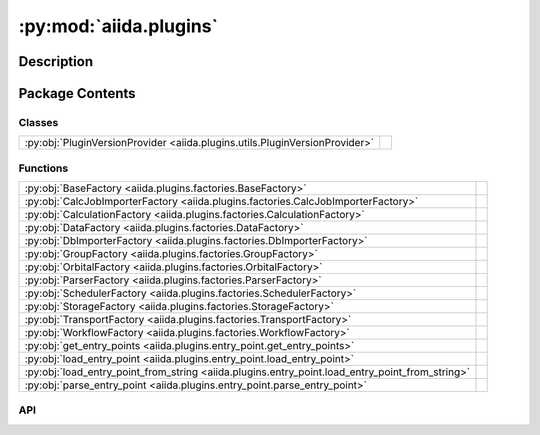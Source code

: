 :py:mod:`aiida.plugins`
=======================

.. py:module:: aiida.plugins


Description
-----------

.. autodoc2-docstring:: aiida.plugins
   :renderer: rst
   :allowtitles:

Package Contents
----------------

Classes
~~~~~~~

.. list-table::
   :class: autosummary longtable
   :align: left

   * - :py:obj:`PluginVersionProvider <aiida.plugins.utils.PluginVersionProvider>`
     - .. autodoc2-docstring:: aiida.plugins.utils.PluginVersionProvider
          :renderer: rst
          :summary:

Functions
~~~~~~~~~

.. list-table::
   :class: autosummary longtable
   :align: left

   * - :py:obj:`BaseFactory <aiida.plugins.factories.BaseFactory>`
     - .. autodoc2-docstring:: aiida.plugins.factories.BaseFactory
          :renderer: rst
          :summary:
   * - :py:obj:`CalcJobImporterFactory <aiida.plugins.factories.CalcJobImporterFactory>`
     - .. autodoc2-docstring:: aiida.plugins.factories.CalcJobImporterFactory
          :renderer: rst
          :summary:
   * - :py:obj:`CalculationFactory <aiida.plugins.factories.CalculationFactory>`
     - .. autodoc2-docstring:: aiida.plugins.factories.CalculationFactory
          :renderer: rst
          :summary:
   * - :py:obj:`DataFactory <aiida.plugins.factories.DataFactory>`
     - .. autodoc2-docstring:: aiida.plugins.factories.DataFactory
          :renderer: rst
          :summary:
   * - :py:obj:`DbImporterFactory <aiida.plugins.factories.DbImporterFactory>`
     - .. autodoc2-docstring:: aiida.plugins.factories.DbImporterFactory
          :renderer: rst
          :summary:
   * - :py:obj:`GroupFactory <aiida.plugins.factories.GroupFactory>`
     - .. autodoc2-docstring:: aiida.plugins.factories.GroupFactory
          :renderer: rst
          :summary:
   * - :py:obj:`OrbitalFactory <aiida.plugins.factories.OrbitalFactory>`
     - .. autodoc2-docstring:: aiida.plugins.factories.OrbitalFactory
          :renderer: rst
          :summary:
   * - :py:obj:`ParserFactory <aiida.plugins.factories.ParserFactory>`
     - .. autodoc2-docstring:: aiida.plugins.factories.ParserFactory
          :renderer: rst
          :summary:
   * - :py:obj:`SchedulerFactory <aiida.plugins.factories.SchedulerFactory>`
     - .. autodoc2-docstring:: aiida.plugins.factories.SchedulerFactory
          :renderer: rst
          :summary:
   * - :py:obj:`StorageFactory <aiida.plugins.factories.StorageFactory>`
     - .. autodoc2-docstring:: aiida.plugins.factories.StorageFactory
          :renderer: rst
          :summary:
   * - :py:obj:`TransportFactory <aiida.plugins.factories.TransportFactory>`
     - .. autodoc2-docstring:: aiida.plugins.factories.TransportFactory
          :renderer: rst
          :summary:
   * - :py:obj:`WorkflowFactory <aiida.plugins.factories.WorkflowFactory>`
     - .. autodoc2-docstring:: aiida.plugins.factories.WorkflowFactory
          :renderer: rst
          :summary:
   * - :py:obj:`get_entry_points <aiida.plugins.entry_point.get_entry_points>`
     - .. autodoc2-docstring:: aiida.plugins.entry_point.get_entry_points
          :renderer: rst
          :summary:
   * - :py:obj:`load_entry_point <aiida.plugins.entry_point.load_entry_point>`
     - .. autodoc2-docstring:: aiida.plugins.entry_point.load_entry_point
          :renderer: rst
          :summary:
   * - :py:obj:`load_entry_point_from_string <aiida.plugins.entry_point.load_entry_point_from_string>`
     - .. autodoc2-docstring:: aiida.plugins.entry_point.load_entry_point_from_string
          :renderer: rst
          :summary:
   * - :py:obj:`parse_entry_point <aiida.plugins.entry_point.parse_entry_point>`
     - .. autodoc2-docstring:: aiida.plugins.entry_point.parse_entry_point
          :renderer: rst
          :summary:

API
~~~

.. py:function:: BaseFactory(group: str, name: str, load: bool = True) -> typing.Union[importlib_metadata.EntryPoint, typing.Any]
   :canonical: aiida.plugins.factories.BaseFactory

   .. autodoc2-docstring:: aiida.plugins.factories.BaseFactory
      :renderer: rst

.. py:function:: CalcJobImporterFactory(entry_point_name: str, load: bool = True) -> typing.Union[importlib_metadata.EntryPoint, typing.Type[aiida.engine.CalcJobImporter]]
   :canonical: aiida.plugins.factories.CalcJobImporterFactory

   .. autodoc2-docstring:: aiida.plugins.factories.CalcJobImporterFactory
      :renderer: rst

.. py:function:: CalculationFactory(entry_point_name: str, load: bool = True) -> typing.Union[importlib_metadata.EntryPoint, typing.Type[aiida.engine.CalcJob], typing.Callable]
   :canonical: aiida.plugins.factories.CalculationFactory

   .. autodoc2-docstring:: aiida.plugins.factories.CalculationFactory
      :renderer: rst

.. py:function:: DataFactory(entry_point_name: str, load: bool = True) -> typing.Union[importlib_metadata.EntryPoint, typing.Type[aiida.orm.Data]]
   :canonical: aiida.plugins.factories.DataFactory

   .. autodoc2-docstring:: aiida.plugins.factories.DataFactory
      :renderer: rst

.. py:function:: DbImporterFactory(entry_point_name: str, load: bool = True) -> typing.Union[importlib_metadata.EntryPoint, typing.Type[aiida.tools.dbimporters.DbImporter]]
   :canonical: aiida.plugins.factories.DbImporterFactory

   .. autodoc2-docstring:: aiida.plugins.factories.DbImporterFactory
      :renderer: rst

.. py:function:: GroupFactory(entry_point_name: str, load: bool = True) -> typing.Union[importlib_metadata.EntryPoint, typing.Type[aiida.orm.Group]]
   :canonical: aiida.plugins.factories.GroupFactory

   .. autodoc2-docstring:: aiida.plugins.factories.GroupFactory
      :renderer: rst

.. py:function:: OrbitalFactory(entry_point_name: str, load: bool = True) -> typing.Union[importlib_metadata.EntryPoint, typing.Type[aiida.tools.data.orbital.Orbital]]
   :canonical: aiida.plugins.factories.OrbitalFactory

   .. autodoc2-docstring:: aiida.plugins.factories.OrbitalFactory
      :renderer: rst

.. py:function:: ParserFactory(entry_point_name: str, load: bool = True) -> typing.Union[importlib_metadata.EntryPoint, typing.Type[aiida.parsers.Parser]]
   :canonical: aiida.plugins.factories.ParserFactory

   .. autodoc2-docstring:: aiida.plugins.factories.ParserFactory
      :renderer: rst

.. py:class:: PluginVersionProvider()
   :canonical: aiida.plugins.utils.PluginVersionProvider

   .. autodoc2-docstring:: aiida.plugins.utils.PluginVersionProvider
      :renderer: rst

   .. rubric:: Initialization

   .. autodoc2-docstring:: aiida.plugins.utils.PluginVersionProvider.__init__
      :renderer: rst

   .. py:property:: logger
      :canonical: aiida.plugins.utils.PluginVersionProvider.logger
      :type: logging.Logger

      .. autodoc2-docstring:: aiida.plugins.utils.PluginVersionProvider.logger
         :renderer: rst

   .. py:method:: get_version_info(plugin: str | type) -> dict[typing.Any, dict[typing.Any, typing.Any]]
      :canonical: aiida.plugins.utils.PluginVersionProvider.get_version_info

      .. autodoc2-docstring:: aiida.plugins.utils.PluginVersionProvider.get_version_info
         :renderer: rst

.. py:function:: SchedulerFactory(entry_point_name: str, load: bool = True) -> typing.Union[importlib_metadata.EntryPoint, typing.Type[aiida.schedulers.Scheduler]]
   :canonical: aiida.plugins.factories.SchedulerFactory

   .. autodoc2-docstring:: aiida.plugins.factories.SchedulerFactory
      :renderer: rst

.. py:function:: StorageFactory(entry_point_name: str, load: bool = True) -> typing.Union[importlib_metadata.EntryPoint, typing.Type[aiida.orm.implementation.StorageBackend]]
   :canonical: aiida.plugins.factories.StorageFactory

   .. autodoc2-docstring:: aiida.plugins.factories.StorageFactory
      :renderer: rst

.. py:function:: TransportFactory(entry_point_name: str, load: bool = True) -> typing.Union[importlib_metadata.EntryPoint, typing.Type[aiida.transports.Transport]]
   :canonical: aiida.plugins.factories.TransportFactory

   .. autodoc2-docstring:: aiida.plugins.factories.TransportFactory
      :renderer: rst

.. py:function:: WorkflowFactory(entry_point_name: str, load: bool = True) -> typing.Union[importlib_metadata.EntryPoint, typing.Type[aiida.engine.WorkChain], typing.Callable]
   :canonical: aiida.plugins.factories.WorkflowFactory

   .. autodoc2-docstring:: aiida.plugins.factories.WorkflowFactory
      :renderer: rst

.. py:function:: get_entry_points(group: str) -> importlib_metadata.EntryPoints
   :canonical: aiida.plugins.entry_point.get_entry_points

   .. autodoc2-docstring:: aiida.plugins.entry_point.get_entry_points
      :renderer: rst

.. py:function:: load_entry_point(group: str, name: str) -> typing.Any
   :canonical: aiida.plugins.entry_point.load_entry_point

   .. autodoc2-docstring:: aiida.plugins.entry_point.load_entry_point
      :renderer: rst

.. py:function:: load_entry_point_from_string(entry_point_string: str) -> typing.Any
   :canonical: aiida.plugins.entry_point.load_entry_point_from_string

   .. autodoc2-docstring:: aiida.plugins.entry_point.load_entry_point_from_string
      :renderer: rst

.. py:function:: parse_entry_point(group: str, spec: str) -> importlib_metadata.EntryPoint
   :canonical: aiida.plugins.entry_point.parse_entry_point

   .. autodoc2-docstring:: aiida.plugins.entry_point.parse_entry_point
      :renderer: rst
